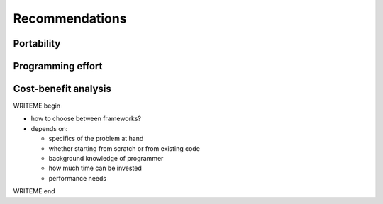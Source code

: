 Recommendations
===============

.. questions::

   - Which GPU programming framework is right for me and my project?

.. objectives::

   - Give general advice on pros and cons of different frameworks

.. instructor-note::

   - 30 min teaching
   - 15 min exercises


Portability
-----------



Programming effort
------------------


Cost-benefit analysis
---------------------

WRITEME begin

- how to choose between frameworks?
- depends on:

  - specifics of the problem at hand
  - whether starting from scratch or from existing code
  - background knowledge of programmer
  - how much time can be invested
  - performance needs

WRITEME end
